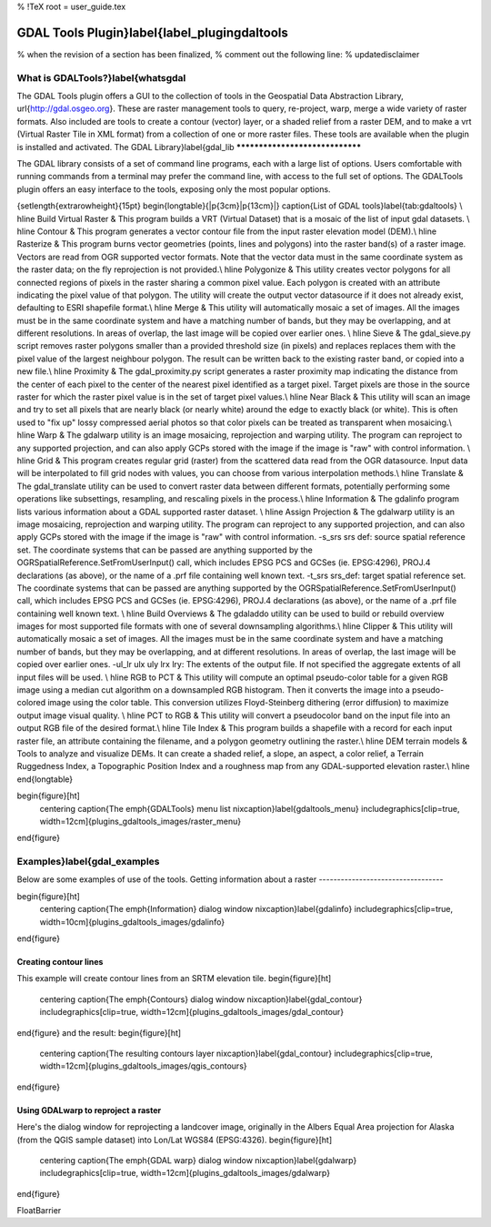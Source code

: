 %  !TeX  root  =  user_guide.tex 

GDAL Tools Plugin}\label{label_plugingdaltools
==============================================


% when the revision of a section has been finalized, 
% comment out the following line:
% \updatedisclaimer

What is GDALTools?}\label{whatsgdal
***********************************

The GDAL Tools plugin offers a GUI to the collection of tools in the Geospatial Data Abstraction Library, \url{http://gdal.osgeo.org}. These are raster management tools to query, re-project, warp, merge a wide variety of raster formats. Also included are tools to create a contour (vector) layer, or a shaded relief from a raster DEM, and to make a vrt (Virtual Raster Tile in XML format) from a collection of one or more raster files. These tools are available when the plugin is installed and activated.
The GDAL Library}\label{gdal_lib
********************************

The GDAL library consists of a set of command line programs, each with a large list of options. Users comfortable with running commands from a terminal may prefer the command line, with access to the full set of options. The GDALTools plugin offers an easy interface to the tools, exposing only the most popular options. 

{\setlength{\extrarowheight}{15pt}
\begin{longtable}{|p{3cm}|p{13cm}|}
\caption{List of GDAL tools}\label{tab:gdaltools} \\
\hline
Build Virtual Raster & This program builds a VRT (Virtual Dataset) that is a mosaic of the list of input gdal datasets. \\
\hline Contour & This program generates a vector contour file from the input raster elevation model (DEM).\\
\hline Rasterize &  This program burns vector geometries (points, lines and polygons) into the raster band(s) of a raster image. Vectors are read from OGR supported vector formats. Note that the vector data must in the same coordinate system as the raster data; on the fly reprojection is not provided.\\
\hline Polygonize & This utility creates vector polygons for all connected regions of pixels in the raster sharing a common pixel value. Each polygon is created with an attribute indicating the pixel value of that polygon.
The utility will create the output vector datasource if it does not already exist, defaulting to ESRI shapefile format.\\
\hline Merge &  This utility will automatically mosaic a set of images. All the images must be in the same coordinate system and have a matching number of bands, but they may be overlapping, and at different resolutions. In areas of overlap, the last image will be copied over earlier ones. \\
\hline Sieve & The gdal\_sieve.py script removes raster polygons smaller than a provided threshold size (in pixels) and replaces replaces them with the pixel value of the largest neighbour polygon. The result can be written back to the existing raster band, or copied into a new file.\\
\hline Proximity & The gdal\_proximity.py script generates a raster proximity map indicating the distance from the center of each pixel to the center of the nearest pixel identified as a target pixel. Target pixels are those in the source raster for which the raster pixel value is in the set of target pixel values.\\
\hline Near Black & This utility will scan an image and try to set all pixels that are nearly black (or nearly white) around the edge to exactly black (or white). This is often used to "fix up" lossy compressed aerial photos so that color pixels can be treated as transparent when mosaicing.\\
\hline Warp & The gdalwarp utility is an image mosaicing, reprojection and warping utility. The program can reproject to any supported projection, and can also apply GCPs stored with the image if the image is "raw" with control information. \\
\hline Grid & This program creates regular grid (raster) from the scattered data read from the OGR datasource. Input data will be interpolated to fill grid nodes with values, you can choose from various interpolation methods.\\
\hline Translate & The gdal\_translate utility can be used to convert raster data between different formats, potentially performing some operations like subsettings, resampling, and rescaling pixels in the process.\\
\hline Information & The gdalinfo program lists various information about a GDAL supported raster dataset. \\
\hline Assign Projection &  The gdalwarp utility is an image mosaicing, reprojection and warping utility. The program can reproject to any supported projection, and can also apply GCPs stored with the image if the image is "raw" with control information.
-s\_srs srs def:
source spatial reference set. The coordinate systems that can be passed are anything supported by the OGRSpatialReference.SetFromUserInput() call, which includes EPSG PCS and GCSes (ie. EPSG:4296), PROJ.4 declarations (as above), or the name of a .prf file containing well known text. 
-t\_srs srs\_def:
target spatial reference set. The coordinate systems that can be passed are anything supported by the OGRSpatialReference.SetFromUserInput() call, which includes EPSG PCS and GCSes (ie. EPSG:4296), PROJ.4 declarations (as above), or the name of a .prf file containing well known text. \\
\hline Build Overviews &  The gdaladdo utility can be used to build or rebuild overview images for most supported file formats with one of several downsampling algorithms.\\
\hline Clipper & This utility will automatically mosaic a set of images. All the images must be in the same coordinate system and have a matching number of bands, but they may be overlapping, and at different resolutions. In areas of overlap, the last image will be copied over earlier ones. 
-ul\_lr ulx uly lrx lry:
The extents of the output file. If not specified the aggregate extents of all input files will be used. \\
\hline RGB to PCT &  This utility will compute an optimal pseudo-color table for a given RGB image using a median cut algorithm on a downsampled RGB histogram. Then it converts the image into a pseudo-colored image using the color table. This conversion utilizes Floyd-Steinberg dithering (error diffusion) to maximize output image visual quality. \\
\hline PCT to RGB &  This utility will convert a pseudocolor band on the input file into an output RGB file of the desired format.\\
\hline Tile Index &  This program builds a shapefile with a record for each input raster file, an attribute containing the filename, and a polygon geometry outlining the raster.\\
\hline DEM terrain models &  Tools to analyze and visualize DEMs. It can create  a shaded relief, a slope, an aspect, a color relief, a Terrain Ruggedness Index, a  Topographic Position Index and a roughness map from any GDAL-supported elevation raster.\\
\hline
\end{longtable}

\begin{figure}[ht]
   \centering
   \caption{The \emph{GDALTools} menu list \nixcaption}\label{gdaltools_menu}
   \includegraphics[clip=true, width=12cm]{plugins_gdaltools_images/raster_menu}
\end{figure}

Examples}\label{gdal_examples
*****************************

Below are some examples of use of the tools.
Getting information about a raster
----------------------------------

\begin{figure}[ht]
   \centering
   \caption{The \emph{Information} dialog window \nixcaption}\label{gdalinfo}
   \includegraphics[clip=true, width=10cm]{plugins_gdaltools_images/gdalinfo}
\end{figure}

Creating contour lines
----------------------

This example will create contour lines from an SRTM elevation tile.
\begin{figure}[ht]
   \centering
   \caption{The \emph{Contours} dialog window \nixcaption}\label{gdal_contour}
   \includegraphics[clip=true, width=12cm]{plugins_gdaltools_images/gdal_contour}
\end{figure}
and the result:
\begin{figure}[ht]
   \centering
   \caption{The resulting contours layer \nixcaption}\label{gdal_contour}
   \includegraphics[clip=true, width=12cm]{plugins_gdaltools_images/qgis_contours}
\end{figure}

Using GDALwarp to reproject a raster
------------------------------------

Here's the dialog window for reprojecting a landcover image, originally in the Albers Equal Area projection for Alaska (from the QGIS sample dataset) into Lon/Lat WGS84 (EPSG:4326).
\begin{figure}[ht]
   \centering
   \caption{The \emph{GDAL warp} dialog window \nixcaption}\label{gdalwarp}
   \includegraphics[clip=true, width=12cm]{plugins_gdaltools_images/gdalwarp}
\end{figure}

\FloatBarrier
